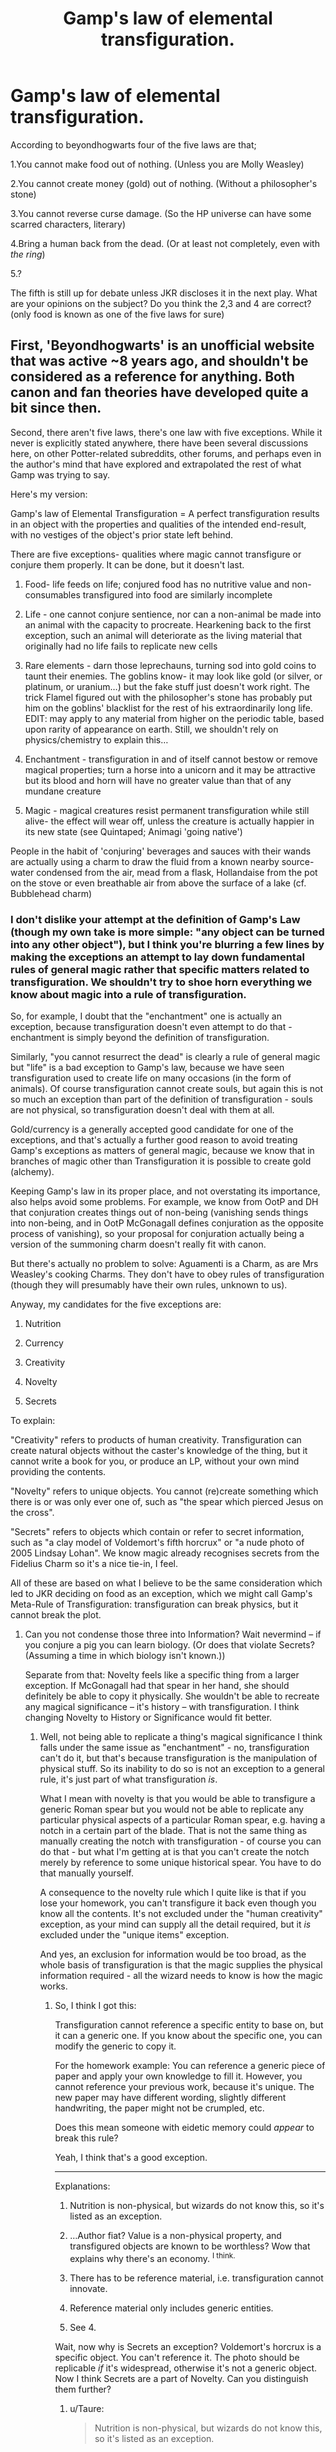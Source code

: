 #+TITLE: Gamp's law of elemental transfiguration.

* Gamp's law of elemental transfiguration.
:PROPERTIES:
:Author: Shady-Trees
:Score: 17
:DateUnix: 1510407660.0
:DateShort: 2017-Nov-11
:FlairText: Discussion
:END:
According to beyondhogwarts four of the five laws are that;

1.You cannot make food out of nothing. (Unless you are Molly Weasley)

2.You cannot create money (gold) out of nothing. (Without a philosopher's stone)

3.You cannot reverse curse damage. (So the HP universe can have some scarred characters, literary)

4.Bring a human back from the dead. (Or at least not completely, even with /the ring/)

5.?

The fifth is still up for debate unless JKR discloses it in the next play. What are your opinions on the subject? Do you think the 2,3 and 4 are correct? (only food is known as one of the five laws for sure)


** First, 'Beyondhogwarts' is an unofficial website that was active ~8 years ago, and shouldn't be considered as a reference for anything. Both canon and fan theories have developed quite a bit since then.

Second, there aren't five laws, there's one law with five exceptions. While it never is explicitly stated anywhere, there have been several discussions here, on other Potter-related subreddits, other forums, and perhaps even in the author's mind that have explored and extrapolated the rest of what Gamp was trying to say.

Here's my version:

Gamp's law of Elemental Transfiguration = A perfect transfiguration results in an object with the properties and qualities of the intended end-result, with no vestiges of the object's prior state left behind.

There are five exceptions- qualities where magic cannot transfigure or conjure them properly. It can be done, but it doesn't last.

1. Food- life feeds on life; conjured food has no nutritive value and non-consumables transfigured into food are similarly incomplete

2. Life - one cannot conjure sentience, nor can a non-animal be made into an animal with the capacity to procreate. Hearkening back to the first exception, such an animal will deteriorate as the living material that originally had no life fails to replicate new cells

3. Rare elements - darn those leprechauns, turning sod into gold coins to taunt their enemies. The goblins know- it may look like gold (or silver, or platinum, or uranium...) but the fake stuff just doesn't work right. The trick Flamel figured out with the philosopher's stone has probably put him on the goblins' blacklist for the rest of his extraordinarily long life. EDIT: may apply to any material from higher on the periodic table, based upon rarity of appearance on earth. Still, we shouldn't rely on physics/chemistry to explain this...

4. Enchantment - transfiguration in and of itself cannot bestow or remove magical properties; turn a horse into a unicorn and it may be attractive but its blood and horn will have no greater value than that of any mundane creature

5. Magic - magical creatures resist permanent transfiguration while still alive- the effect will wear off, unless the creature is actually happier in its new state (see Quintaped; Animagi 'going native')

People in the habit of 'conjuring' beverages and sauces with their wands are actually using a charm to draw the fluid from a known nearby source- water condensed from the air, mead from a flask, Hollandaise from the pot on the stove or even breathable air from above the surface of a lake (cf. Bubblehead charm)
:PROPERTIES:
:Author: wordhammer
:Score: 35
:DateUnix: 1510411568.0
:DateShort: 2017-Nov-11
:END:

*** I don't dislike your attempt at the definition of Gamp's Law (though my own take is more simple: "any object can be turned into any other object"), but I think you're blurring a few lines by making the exceptions an attempt to lay down fundamental rules of general magic rather that specific matters related to transfiguration. We shouldn't try to shoe horn everything we know about magic into a rule of transfiguration.

So, for example, I doubt that the "enchantment" one is actually an exception, because transfiguration doesn't even attempt to do that - enchantment is simply beyond the definition of transfiguration.

Similarly, "you cannot resurrect the dead" is clearly a rule of general magic but "life" is a bad exception to Gamp's law, because we have seen transfiguration used to create life on many occasions (in the form of animals). Of course transfiguration cannot create souls, but again this is not so much an exception than part of the definition of transfiguration - souls are not physical, so transfiguration doesn't deal with them at all.

Gold/currency is a generally accepted good candidate for one of the exceptions, and that's actually a further good reason to avoid treating Gamp's exceptions as matters of general magic, because we know that in branches of magic other than Transfiguration it is possible to create gold (alchemy).

Keeping Gamp's law in its proper place, and not overstating its importance, also helps avoid some problems. For example, we know from OotP and DH that conjuration creates things out of non-being (vanishing sends things into non-being, and in OotP McGonagall defines conjuration as the opposite process of vanishing), so your proposal for conjuration actually being a version of the summoning charm doesn't really fit with canon.

But there's actually no problem to solve: Aguamenti is a Charm, as are Mrs Weasley's cooking Charms. They don't have to obey rules of transfiguration (though they will presumably have their own rules, unknown to us).

Anyway, my candidates for the five exceptions are:

1. Nutrition

2. Currency

3. Creativity

4. Novelty

5. Secrets

To explain:

"Creativity" refers to products of human creativity. Transfiguration can create natural objects without the caster's knowledge of the thing, but it cannot write a book for you, or produce an LP, without your own mind providing the contents.

"Novelty" refers to unique objects. You cannot (re)create something which there is or was only ever one of, such as "the spear which pierced Jesus on the cross".

"Secrets" refers to objects which contain or refer to secret information, such as "a clay model of Voldemort's fifth horcrux" or "a nude photo of 2005 Lindsay Lohan". We know magic already recognises secrets from the Fidelius Charm so it's a nice tie-in, I feel.

All of these are based on what I believe to be the same consideration which led to JKR deciding on food as an exception, which we might call Gamp's Meta-Rule of Transfiguration: transfiguration can break physics, but it cannot break the plot.
:PROPERTIES:
:Author: Taure
:Score: 15
:DateUnix: 1510421364.0
:DateShort: 2017-Nov-11
:END:

**** Can you not condense those three into Information? Wait nevermind -- if you conjure a pig you can learn biology. (Or does that violate Secrets? (Assuming a time in which biology isn't known.))

Separate from that: Novelty feels like a specific thing from a larger exception. If McGonagall had that spear in her hand, she should definitely be able to copy it physically. She wouldn't be able to recreate any magical significance -- it's history -- with transfiguration. I think changing Novelty to History or Significance would fit better.
:PROPERTIES:
:Author: 295Kelvin
:Score: 2
:DateUnix: 1510430226.0
:DateShort: 2017-Nov-11
:END:

***** Well, not being able to replicate a thing's magical significance I think falls under the same issue as "enchantment" - no, transfiguration can't do it, but that's because transfiguration is the manipulation of physical stuff. So its inability to do so is not an exception to a general rule, it's just part of what transfiguration /is/.

What I mean with novelty is that you would be able to transfigure a generic Roman spear but you would not be able to replicate any particular physical aspects of a particular Roman spear, e.g. having a notch in a certain part of the blade. That is not the same thing as manually creating the notch with transfiguration - of course you can do that - but what I'm getting at is that you can't create the notch merely by reference to some unique historical spear. You have to do that manually yourself.

A consequence to the novelty rule which I quite like is that if you lose your homework, you can't transfigure it back even though you know all the contents. It's not excluded under the "human creativity" exception, as your mind can supply all the detail required, but it /is/ excluded under the "unique items" exception.

And yes, an exclusion for information would be too broad, as the whole basis of transfiguration is that the magic supplies the physical information required - all the wizard needs to know is how the magic works.
:PROPERTIES:
:Author: Taure
:Score: 3
:DateUnix: 1510430599.0
:DateShort: 2017-Nov-11
:END:

****** So, I think I got this:

Transfiguration cannot reference a specific entity to base on, but it can a generic one. If you know about the specific one, you can modify the generic to copy it.

For the homework example: You can reference a generic piece of paper and apply your own knowledge to fill it. However, you cannot reference your previous work, because it's unique. The new paper may have different wording, slightly different handwriting, the paper might not be crumpled, etc.

Does this mean someone with eidetic memory could /appear/ to break this rule?

Yeah, I think that's a good exception.

--------------

Explanations:

1. Nutrition is non-physical, but wizards do not know this, so it's listed as an exception.

2. ...Author fiat? Value is a non-physical property, and transfigured objects are known to be worthless? Wow that explains why there's an economy. ^{I think.}

3. There has to be reference material, i.e. transfiguration cannot innovate.

4. Reference material only includes generic entities.

5. See 4.

Wait, now why is Secrets an exception? Voldemort's horcrux is a specific object. You can't reference it. The photo should be replicable /if/ it's widespread, otherwise it's not a generic object. Now I think Secrets are a part of Novelty. Can you distinguish them further?
:PROPERTIES:
:Author: 295Kelvin
:Score: 3
:DateUnix: 1510434820.0
:DateShort: 2017-Nov-12
:END:

******* u/Taure:
#+begin_quote
  Nutrition is non-physical, but wizards do not know this, so it's listed as an exception.
#+end_quote

It depends on how you interpret the rule. One interpretation is that you can use transfiguration to make stuff that looks and tastes like food but carries no nutritive value. If that's the case then yes, strictly speaking it's a "definition of transfiguration" matter rather than an exception. But an alternative interpretation is that you simply cannot create food, at all. That would make it a genuine exception.

The ability to create animals which could be used for food rather pushes you towards the first interpretation. However, the fact that during DH camping they couldn't even use transfiguration to make the food they had taste better supports the idea of "you can't make food, period". Hermione says she doesn't know cooking charms, which is why she couldn't use Charms to make the taste better like Mrs Weasley does. But she definitely knows animate transfiguration.

#+begin_quote
  ...Author fiat? Value is a non-physical property, and transfigured objects are known to be worthless? Wow that explains why there's an economy. I think.
#+end_quote

Ultimately all of them are pretty arbitrary in the author fiat sense. They're the basic rules of transfiguration, so I'm not sure that they can be /explained/ (in the sense of putting them in terms of something more basic). They can just be described.

#+begin_quote
  Wait, now why is Secrets an exception? Voldemort's horcrux is a specific object. You can't reference it. The photo should be replicable if it's widespread, otherwise it's not a generic object. Now I think Secrets are a part of Novelty. Can you distinguish them further?
#+end_quote

Your decision to go specific/generic is not quite what I had in mind with novelty, which was more narrowly focused on one-of-a-kind items. However, on reflection the generic/specific definition is better.

That of course leaves a fifth exception to be filled. My inclination is for it to have something to do with size. My version of Gamp's law - any object can be changed into any object - leaves open the possibility of transforming a stone into a star. Now, while this possibility can easily be closed off by reference to things wizards know how to do vs. theoretical magical possibilities, it might be nice to close off the possibility. That said, I would be extremely averse to any kind of "equivalent mass" rule or anything so connected to the concepts of Muggle physics.

EDIT: I have changed my mind on further consideration, and after reading [[/u/Kazeto][u/Kazeto]] below. The problem is possession, not just knowledge. Let's say you're an Auror investigating a crime. You know Lucius Malfoy did it. You know he used a knife purchased from Dervish and Banges to do it. You know if you had the knife, you would find the fingerprints of the victim on the handle. But you don't have the knife, so you can't prove it.

If "secrets" is not an exception, then under the generic/specific rule developed above, the Auror can transfigure the knife with the fingerprint on, because they have all the specific knowledge required to do so. But possession adds a huge amount of value over mere knowledge, because now you have an object you can enter into evidence. The only way Lucius can prove it's a transfiguration is by producing the original knife, which of course lands him in the same trouble.
:PROPERTIES:
:Author: Taure
:Score: 3
:DateUnix: 1510438193.0
:DateShort: 2017-Nov-12
:END:

******** The limitations of time and space are covered in general magic. It doesn't need to be in transfiguration as an exception.

#+begin_quote
  Explanations
#+end_quote

I'd /prefer/ there to be patterns in magic. Currency is purely subjective. If it's limited to gold, infinite muggle money. If it's not, I'd like money to have /some/ reason for being an exception.

I like reductionism: food is an exception because it has an unknown non-physical property (or so I wish). Money would be the same. Your exceptions all refer to the same mechanic of transfiguration: reference material, which is what I like about them.

#+begin_quote
  Specific/Generic
#+end_quote

I just thought that every specific item had a unique history, and took that to its logical conclusion. That might prove the [[https://en.wikipedia.org/wiki/Theory_of_forms][Theory of Forms]].

#+begin_quote
  Murder Weapon
#+end_quote

Did you forget magic leaves traces? That should prevent evidence forging. Is there another reason this duplication shouldn't be allowed?
:PROPERTIES:
:Author: 295Kelvin
:Score: 1
:DateUnix: 1510442596.0
:DateShort: 2017-Nov-12
:END:

********* u/Taure:
#+begin_quote
  I'd prefer there to be patterns in magic. Currency is purely subjective.
#+end_quote

I think you're going to dislike the HP magic system then, which more or less proves that the universe is anthropocentric. The fundamental rules of magic appear to incorporate human concepts.

#+begin_quote
  Did you forget magic leaves traces? That should prevent evidence forging. Is there another reason this duplication shouldn't be allowed?
#+end_quote

The more fundamental point being made was that possession of an item is distinguishable both conceptually and practically from mere knowledge of the item's existence. In that specific example one can of course come up with legal procedures to check against it. But it's not just about that example. The request was for a conceptual difference which demonstrates that the secrets exception does not, in your terms, reduce to the novelty exception. This is that conceptual difference.
:PROPERTIES:
:Author: Taure
:Score: 2
:DateUnix: 1510444514.0
:DateShort: 2017-Nov-12
:END:


********* *Theory of forms*

The theory of Forms or theory of Ideas is Plato's argument that non-physical (but substantial) forms (or ideas) represent the most accurate reality. When used in this sense, the word form or idea is often capitalized. Plato speaks of these entities only through the characters (primarily Socrates) of his dialogues who sometimes suggest that these Forms are the only objects of study that can provide knowledge; thus even apart from the very controversial status of the theory, Plato's own views are much in doubt. However, the theory is considered a classical solution to the problem of universals.

--------------

^{[} [[https://www.reddit.com/message/compose?to=kittens_from_space][^{PM}]] ^{|} [[https://reddit.com/message/compose?to=WikiTextBot&message=Excludeme&subject=Excludeme][^{Exclude} ^{me}]] ^{|} [[https://np.reddit.com/r/HPfanfiction/about/banned][^{Exclude} ^{from} ^{subreddit}]] ^{|} [[https://np.reddit.com/r/WikiTextBot/wiki/index][^{FAQ} ^{/} ^{Information}]] ^{|} [[https://github.com/kittenswolf/WikiTextBot][^{Source}]] ^{|} [[https://www.reddit.com/r/WikiTextBot/wiki/donate][^{Donate}]] ^{]} ^{Downvote} ^{to} ^{remove} ^{|} ^{v0.28}
:PROPERTIES:
:Author: WikiTextBot
:Score: 1
:DateUnix: 1510442600.0
:DateShort: 2017-Nov-12
:END:


******* u/Kazeto:
#+begin_quote
  Does this mean someone with eidetic memory could appear to break this rule?
#+end_quote

Sure, nothing says you can't transfigure ink on it to form the exact shapes that were on your original homework, since this falls under manual changes. It's probably going to be somewhat taxing to make a shape as intricate as that, though, so even for someone with an eidetic memory it may or may not be easier to just get a dicta-quill or something.

#+begin_quote
  Wait, now why is Secrets an exception?
#+end_quote

Think of it that way: You could have someone use a generic weapon to kill, and it's obviously something you can make a copy of by transfiguring something else, but you cannot do it by transfiguring into “murder weapon” unless you know what exactly that was. So if you know /what/ something is from the role it fulfilled or something, it still is not transfigurable to you if what exact kind of object it is remains a secret to you. The horcruxes are a special case because they are both unique (both as items and as something that holds a piece of a particular soul) and secret (you don't know what they are ... until a certain point anyway) so they fall under two rules.

As for the photo, photos technically aren't unique objects, you could make a copy of any photo you wished and then there'd be two photos, and you can transfigure something into a photo like those, a copy if you'll call it that, but each individual photo as its own object has a unique history of tear and wear that you cannot replicate with standard transfiguration. Think of it that way: if you have a cup that is chipped in a certain place and you transfigure a copy of the cup, then on its own the transfiguration will give you a whole cup with no chipping because it creates a copy of a generic object (a cup) rather than a copy of a unique object (your cup, with its chipped bit). Likewise, you could transfigure a copy of Slytherin's locket, but it would be a generic locket in its shape (generic object), rather than a locket with the specific enchantments that the locket has and a piece of soul attached (unique object).
:PROPERTIES:
:Author: Kazeto
:Score: 2
:DateUnix: 1510436569.0
:DateShort: 2017-Nov-12
:END:


**** u/wordhammer:
#+begin_quote
  For example, we know from OotP and DH that conjuration creates things out of non-being (vanishing sends things into non-being, and in OotP McGonagall defines conjuration as the opposite process of vanishing), so your proposal for conjuration actually being a version of the summoning charm doesn't really fit with canon.

  But there's actually no problem to solve: Aguamenti is a Charm, as are Mrs Weasley's cooking Charms. They don't have to obey rules of transfiguration (though they will presumably have their own rules, unknown to us).
#+end_quote

That's what I said: instances of Conjuring foodstuffs in the novels are actually the use of Charms. Cedric conjuring the dogs for the first task of the tournament or Draco's Serpentsortia were actual instances of conjuration- the point of my second exception is to point out that those creatures weren't permanent creations. They wouldn't be able to be kept long, taught, bred, or eaten.
:PROPERTIES:
:Author: wordhammer
:Score: 1
:DateUnix: 1510442305.0
:DateShort: 2017-Nov-12
:END:

***** It was my understanding that your point extended to transfiguration, not just conjuration. Cedric's dog, for example, was not conjured but rather transfigured from a rock. There seems little reason to think that it isn't a permanent creation.

Further, I feel by committing to the idea that the things created via Charms are not real, you're still extending the Gamp exceptions out of their proper domain. We have no idea what rules govern Charms' conjurations, especially of basic elements like water. When you use Charms to create fire, the fire is real enough. Certainly Harry, after spending an entire year learning about Aguamenti, thinks that it is capable of being drunk and quenching thirst.
:PROPERTIES:
:Author: Taure
:Score: 1
:DateUnix: 1510444399.0
:DateShort: 2017-Nov-12
:END:

****** I wasn't suggesting that things are ever /created/ by Charms at all; I was pointing out when Dumbledore brought out some Gin from seemingly nowhere or Molly was making sauce come out of her wand or when they used Aguamenti to douse the fire on Hagrid's house, these were Charms. They aren't creating these substances, they're transporting them, which is why they aren't transfigurations and therefore aren't bound by the first exception of Gamp's law.

I don't think the dogs Cedric transfigured from rocks (thought they were conjured, but the Law still applies) would have been capable of being dogs for very long. Cedric treated them like pawns that could be slaughtered without remorse.
:PROPERTIES:
:Author: wordhammer
:Score: 1
:DateUnix: 1510451710.0
:DateShort: 2017-Nov-12
:END:


*** This is excellent.
:PROPERTIES:
:Author: Jahoan
:Score: 3
:DateUnix: 1510414286.0
:DateShort: 2017-Nov-11
:END:


*** All very well thought-out. I don't agree with all of it, because my conception of the magic system doesn't include any nebulous "concepts" like "life" as anything else than the biochemical process known to muggle. Of course, that one's a matter of opinions.

More to the point, I have a slightly more refined theory on the issue of rare metals --- I'd say it's just that Transfigured gold, like all Transfigured materials, can be Untransfigured (alhough it won't revert on its own as some people seem to think). Thus, to stabilize the wizarding economy, the Goblins decreed Transfigured gold (or silver, diamond, etc.) has no monetary value and cannot be bought or sold; and at any gold transaction, it is thus required to perform an Untransfiguration spell on the "gold" to check if it's "real". Meanwhile, Alchemical transformations are irreversible, perenially changing the nature of the object, making Alchemical Gold indistinguishable from mined gold. Because Flamel is a reasonable man, he cut a deal with the Goblins and they allow him to spend his gold freely as long as he doesn't create too much of it at a time (and dock the prices when selling to them).
:PROPERTIES:
:Author: Achille-Talon
:Score: 1
:DateUnix: 1510418075.0
:DateShort: 2017-Nov-11
:END:

**** u/fflai:
#+begin_quote
  like "life" as anything else than the biochemical process known to muggle
#+end_quote

Considering there is stuff like "death" and ghosts, that doesn't make much sense in the HPverse imo.
:PROPERTIES:
:Author: fflai
:Score: 3
:DateUnix: 1510426477.0
:DateShort: 2017-Nov-11
:END:

***** What do you mean? Death (as an embodied person) only exists within an in-universe children's tales and his existence is deemed unlikely. As for ghosts, they just prove the existence of souls, but not necessarily of the objective existence of a "concept" of Death separate from the biological processes.
:PROPERTIES:
:Author: Achille-Talon
:Score: 1
:DateUnix: 1510430201.0
:DateShort: 2017-Nov-11
:END:

****** I don't understand you. You say life is solely physical, but then there's nonphysical life, such as ghosts and the Resurrection Stone. Could you clarify?
:PROPERTIES:
:Author: 295Kelvin
:Score: 1
:DateUnix: 1510435344.0
:DateShort: 2017-Nov-12
:END:

******* Just because magic can allow people to exist in an altered form after physical death does not necessarily entail that "life", as a fundamental /concept/, exists in magical theory (in the way that the above comment was implying where you supposedly can't truly transfigure an actual living being even if you get the exact atomic structure right, because it's missing some intangible "life" quality). The two are completely different notions.
:PROPERTIES:
:Author: Achille-Talon
:Score: 2
:DateUnix: 1510436228.0
:DateShort: 2017-Nov-12
:END:

******** Ohhh. You see souls and physical matter as two independent forms of life, and so transfiguration should be able to create physical life. Yeah that's a valid viewpoint.
:PROPERTIES:
:Author: 295Kelvin
:Score: 1
:DateUnix: 1510436868.0
:DateShort: 2017-Nov-12
:END:


*** This is pretty much my own headcanon after considering the issue for a long time. I add understanding and complexity as part of the Z value for the energy needed - you can't transfigure something you don't understand and complex things are a lot more difficult, which makes cloth actually hard to do. Conjured kittens etc. aren't properly alive nor made of meat. They're fluffy little constructs.
:PROPERTIES:
:Author: SMTRodent
:Score: 1
:DateUnix: 1510417421.0
:DateShort: 2017-Nov-11
:END:


** 3 and 4 are not even transfiguration. and the philosophers stone doesn't allow transfiguration of gold, its alchemy it would probably allow transmutation . And considering that wizards value precious metals, its likely that you cant transfigure anything into noble metals and maybe precious gems. and we know because of Pettigrew that transfiguration doesent affect life span so life is probably a exception of Gamps Law.
:PROPERTIES:
:Score: 6
:DateUnix: 1510408202.0
:DateShort: 2017-Nov-11
:END:


** 4., while true as such, does not belong on this list. Bringing someone back from the dead would have nothing to do with Transfiguration. And I see "3" not as an fundamental /law/, but as the direct consequence of offensive dark curses being /engineered/ to specifically resist healing spells.

As for Rule 2, I'd say it's just that Transfigured gold, like all Transfigured materials, can be Untransfigured (alhough it won't revert on its own as some people seem to think). Thus, to stabilize the wizarding economy, the Goblins decreed Transfigured gold (or silver, diamond, etc.) has no monetary value and cannot be bought or sold; and at any gold transaction, it is thus required to perform an Untransfiguration spell on the "gold" to check if it's "real". Meanwhile, Alchemical transformations are irreversible, perenially changing the nature of the object, making Alchemical Gold indistinguishable from mined gold. Because Flamel is a reasonable man, he cut a deal with the Goblins and they allow him to spend his gold freely as long as he doesn't create too much of it at a time (and dock the prices when selling to them).
:PROPERTIES:
:Author: Achille-Talon
:Score: 1
:DateUnix: 1510408697.0
:DateShort: 2017-Nov-11
:END:


** I always wondered, can one transfigure a normal object like a glass cup, or a stick, into gold or silver, not currency but jewelry or something of that nature.
:PROPERTIES:
:Author: mythicalcoffeemug
:Score: 1
:DateUnix: 1510431190.0
:DateShort: 2017-Nov-11
:END:

*** maybe silver but not gold coz you'd need a philosopher's stone. maybe gold to gold shape changing or raw gold (and copper) to jewelry tho?
:PROPERTIES:
:Author: Shady-Trees
:Score: 1
:DateUnix: 1510431311.0
:DateShort: 2017-Nov-11
:END:


** In my stories, the five exceptions are food, money, clothing, life, and magic. (And in The Arithmancer, Hermione discovers a sixth: radioactivity.)

Food and money are basically given in canon. You can't create food out of nothing, and you need the Philosopher's Stone to create gold, etc. The magic cannot create life from non-life in general seems like a pretty reasonable worldbuilding element (Hermione can conjure birds, but they don't work like real birds, etc.), and an extension of magic not being able to raise the dead. And it's reasonable to think that transfiguration cannot create magical items since they have to be made by other magical processes.

I chose clothing for the fifth exception because it's fairly common in fanon, based on the fact that wizards have to buy clothes rather than transfiguring them (although that applies to just about anything else they buy). I justify it in-world based on the structural complexity of spun and woven cloth.

I added radioactivity based on the need for such a rule to not be world-breaking. If you could transfigure uranium-235, you could not only transfigure a nuke, but do it by accident if you weren't careful.
:PROPERTIES:
:Author: TheWhiteSquirrel
:Score: 1
:DateUnix: 1510448824.0
:DateShort: 2017-Nov-12
:END:

*** u/VenditatioDelendaEst:
#+begin_quote
  I added radioactivity based on the need for such a rule to not be world-breaking. If you could transfigure uranium-235, you could not only transfigure a nuke, but do it by accident if you weren't careful.
#+end_quote

Not exactly by accident. Unless wizards discovered nuclear fission by accident before muggles did, it'd be pretty hard to learn that U-235 exists without learning what happens if you get a bunch of it in the same place.

And you can probably already enrich uranium with the summoning charm. Maybe they make muggleborns swear an unbreakable vow not to create atomic weapons or something?
:PROPERTIES:
:Author: VenditatioDelendaEst
:Score: 1
:DateUnix: 1510699666.0
:DateShort: 2017-Nov-15
:END:


** When you actually think about canon magic practically, those Gamp's laws make zero sense. Just look at Aguamenti, the water making charm. You create water out of nothing, water that you can drink. Since water is just molecules, which is really just energy, it is creating something from nothing. And when you have that, you can create gold or any other element ,so long as you put enough of it in one place, (i.e. nuclear fusion).

I think it's best not to be so picky about that nonsense, just go with the flow.
:PROPERTIES:
:Author: kyle2143
:Score: 1
:DateUnix: 1510469327.0
:DateShort: 2017-Nov-12
:END:
